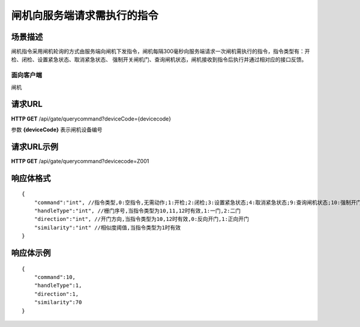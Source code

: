 ============================
闸机向服务端请求需执行的指令
============================

场景描述
----------
闸机指令采用闸机轮询的方式由服务端向闸机下发指令，闸机每隔300毫秒向服务端请求一次闸机需执行的指令，指令类型有：开检、闭检、设置紧急状态、取消紧急状态、
强制开关闸机门、查询闸机状态，闸机接收到指令后执行并通过相对应的接口反馈。

面向客户端
::::::::::::::::::::
闸机

请求URL
---------------------
**HTTP GET**  /api/gate/querycommand?deviceCode={devicecode}

参数 **{deviceCode}** 表示闸机设备编号

请求URL示例
----------------------------
**HTTP GET**  /api/gate/querycommand?devicecode=Z001

响应体格式
-------------
::

    {
        "command":"int", //指令类型,0:空指令,无需动作;1:开检;2:闭检;3:设置紧急状态;4:取消紧急状态;9:查询闸机状态;10:强制开门;11:强制关门;12:强制开门通行后关门
        "handleType":"int", //栅门序号,当指令类型为10,11,12时有效,1:一门,2:二门
        "direction":"int", //开门方向,当指令类型为10,12时有效,0:反向开门,1:正向开门
        "similarity":"int" //相似度阈值,当指令类型为1时有效
    }


响应体示例
----------------------------
::

    {
        "command":10, 
        "handleType":1, 
        "direction":1, 
        "similarity":70
    }
